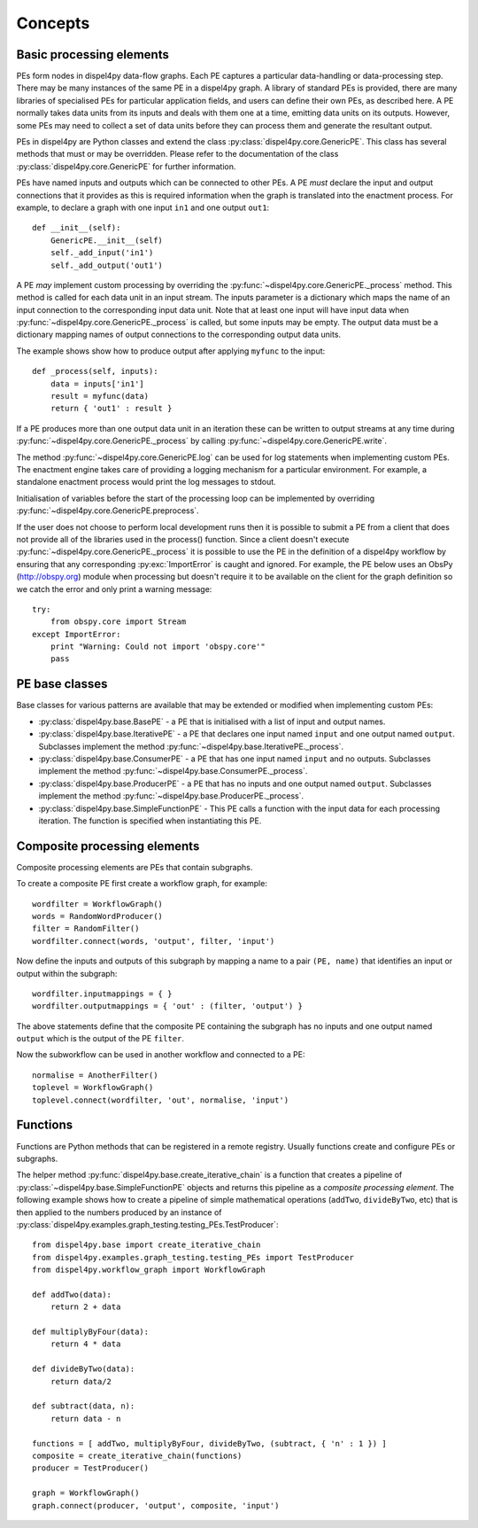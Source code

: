 Concepts
========

Basic processing elements
-------------------------

PEs form nodes in dispel4py data-flow graphs. Each PE captures a particular data-handling or data-processing step. There may be many instances of the same PE in a dispel4py graph.
A library of standard PEs is provided, there are many libraries of specialised PEs for particular application fields, and users can define their own PEs, as described here.
A PE normally takes data units from its inputs and deals with them one at a time, emitting data units on its outputs. However, some PEs may need to collect a set of data units before they can process them and generate the resultant output.

PEs in dispel4py are Python classes and extend the class :py:class:`dispel4py.core.GenericPE`.
This class has several methods that must or may be overridden.
Please refer to the documentation of the class :py:class:`dispel4py.core.GenericPE` for further information.

PEs have named inputs and outputs which can be connected to other PEs.
A PE *must* declare the input and output connections that it provides as this is required information 
when the graph is translated into the enactment process.
For example, to declare a graph with one input ``in1`` and one output ``out1``::

    def __init__(self):
        GenericPE.__init__(self)
        self._add_input('in1')
        self._add_output('out1')

A PE *may* implement custom processing by overriding the :py:func:`~dispel4py.core.GenericPE._process` method. 
This method is called for each data unit in an input stream.
The inputs parameter is a dictionary which maps the name of an input connection to the corresponding input data unit.
Note that at least one input will have input data when :py:func:`~dispel4py.core.GenericPE._process` is called, but some inputs may be empty.
The output data must be a dictionary mapping names of output connections to the corresponding output data units.

The example shows show how to produce output after applying ``myfunc`` to the input::

    def _process(self, inputs):
        data = inputs['in1']
        result = myfunc(data)
        return { 'out1' : result }

If a PE produces more than one output data unit in an iteration these can be written to output streams at any time during :py:func:`~dispel4py.core.GenericPE._process` by calling :py:func:`~dispel4py.core.GenericPE.write`.

The method :py:func:`~dispel4py.core.GenericPE.log` can be used for log statements when implementing custom PEs. 
The enactment engine takes care of providing a logging mechanism for a particular environment.
For example, a standalone enactment process would print the log messages to stdout.

Initialisation of variables before the start of the processing loop can be implemented by overriding :py:func:`~dispel4py.core.GenericPE.preprocess`.

If the user does not choose to perform local development runs then it is possible to submit a PE from a client that does not provide all of the libraries used in the process() function. Since a client doesn't execute :py:func:`~dispel4py.core.GenericPE._process` it is possible to use the PE in the definition of a dispel4py workflow by ensuring that any corresponding :py:exc:`ImportError` is caught and ignored. For example, the PE below uses an ObsPy (http://obspy.org) module when processing but doesn't require it to be available on the client for the graph definition so we catch the error and only print a warning message::

    try:
        from obspy.core import Stream
    except ImportError:
        print "Warning: Could not import 'obspy.core'"
        pass


PE base classes
---------------

Base classes for various patterns are available that may be extended or modified when implementing custom PEs:

* :py:class:`dispel4py.base.BasePE` - a PE that is initialised with a list of input and output names.
* :py:class:`dispel4py.base.IterativePE` - a PE that declares one input named  ``input`` and one output named ``output``. Subclasses implement the method :py:func:`~dispel4py.base.IterativePE._process`.
* :py:class:`dispel4py.base.ConsumerPE` - a PE that has one input named ``input`` and no outputs. Subclasses implement the method :py:func:`~dispel4py.base.ConsumerPE._process`.
* :py:class:`dispel4py.base.ProducerPE` - a PE that has no inputs and one output named ``output``. Subclasses implement the method :py:func:`~dispel4py.base.ProducerPE._process`.
* :py:class:`dispel4py.base.SimpleFunctionPE` - This PE calls a function with the input data for each processing iteration. The function is specified when instantiating this PE.


Composite processing elements
-----------------------------

Composite processing elements are PEs that contain subgraphs.

To create a composite PE first create a workflow graph, for example::

    wordfilter = WorkflowGraph()
    words = RandomWordProducer()
    filter = RandomFilter()
    wordfilter.connect(words, 'output', filter, 'input')

Now define the inputs and outputs of this subgraph by mapping a name to a pair ``(PE, name)`` that identifies an input or output within the subgraph::

    wordfilter.inputmappings = { }
    wordfilter.outputmappings = { 'out' : (filter, 'output') }

The above statements define that the composite PE containing the subgraph has no inputs and one output named ``output`` which is the output of the PE ``filter``.

Now the subworkflow can be used in another workflow and connected to a PE::

    normalise = AnotherFilter()
    toplevel = WorkflowGraph()
    toplevel.connect(wordfilter, 'out', normalise, 'input')

    
Functions
---------

Functions are Python methods that can be registered in a remote registry. 
Usually functions create and configure PEs or subgraphs.

The helper method :py:func:`dispel4py.base.create_iterative_chain` is a function that creates a pipeline of :py:class:`~dispel4py.base.SimpleFunctionPE` objects and returns this pipeline as a *composite processing element*. The following example shows how to create a pipeline of simple mathematical operations (``addTwo``, ``divideByTwo``, etc) that is then applied to the numbers produced by an instance of :py:class:`dispel4py.examples.graph_testing.testing_PEs.TestProducer`::

    from dispel4py.base import create_iterative_chain
    from dispel4py.examples.graph_testing.testing_PEs import TestProducer
    from dispel4py.workflow_graph import WorkflowGraph

    def addTwo(data):
        return 2 + data
    
    def multiplyByFour(data):
        return 4 * data

    def divideByTwo(data):
        return data/2

    def subtract(data, n):
        return data - n
    
    functions = [ addTwo, multiplyByFour, divideByTwo, (subtract, { 'n' : 1 }) ]
    composite = create_iterative_chain(functions)
    producer = TestProducer()

    graph = WorkflowGraph()
    graph.connect(producer, 'output', composite, 'input')
